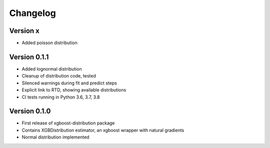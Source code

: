 =========
Changelog
=========


Version x
==============

- Added poisson distribution


Version 0.1.1
==============

- Added lognormal distribution
- Cleanup of distribution code, tested
- Silenced warnings during fit and predict steps
- Explicit link to RTD, showing available distributions
- CI tests running in Python 3.6, 3.7, 3.8


Version 0.1.0
==============

- First release of xgboost-distribution package
- Contains XGBDistribution estimator, an xgboost wrapper with natural gradients
- Normal distribution implemented
